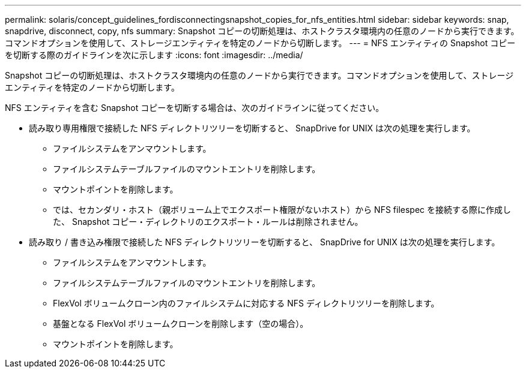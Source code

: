 ---
permalink: solaris/concept_guidelines_fordisconnectingsnapshot_copies_for_nfs_entities.html 
sidebar: sidebar 
keywords: snap, snapdrive, disconnect, copy, nfs 
summary: Snapshot コピーの切断処理は、ホストクラスタ環境内の任意のノードから実行できます。コマンドオプションを使用して、ストレージエンティティを特定のノードから切断します。 
---
= NFS エンティティの Snapshot コピーを切断する際のガイドラインを次に示します
:icons: font
:imagesdir: ../media/


[role="lead"]
Snapshot コピーの切断処理は、ホストクラスタ環境内の任意のノードから実行できます。コマンドオプションを使用して、ストレージエンティティを特定のノードから切断します。

NFS エンティティを含む Snapshot コピーを切断する場合は、次のガイドラインに従ってください。

* 読み取り専用権限で接続した NFS ディレクトリツリーを切断すると、 SnapDrive for UNIX は次の処理を実行します。
+
** ファイルシステムをアンマウントします。
** ファイルシステムテーブルファイルのマウントエントリを削除します。
** マウントポイントを削除します。
** では、セカンダリ・ホスト（親ボリューム上でエクスポート権限がないホスト）から NFS filespec を接続する際に作成した、 Snapshot コピー・ディレクトリのエクスポート・ルールは削除されません。


* 読み取り / 書き込み権限で接続した NFS ディレクトリツリーを切断すると、 SnapDrive for UNIX は次の処理を実行します。
+
** ファイルシステムをアンマウントします。
** ファイルシステムテーブルファイルのマウントエントリを削除します。
** FlexVol ボリュームクローン内のファイルシステムに対応する NFS ディレクトリツリーを削除します。
** 基盤となる FlexVol ボリュームクローンを削除します（空の場合）。
** マウントポイントを削除します。



